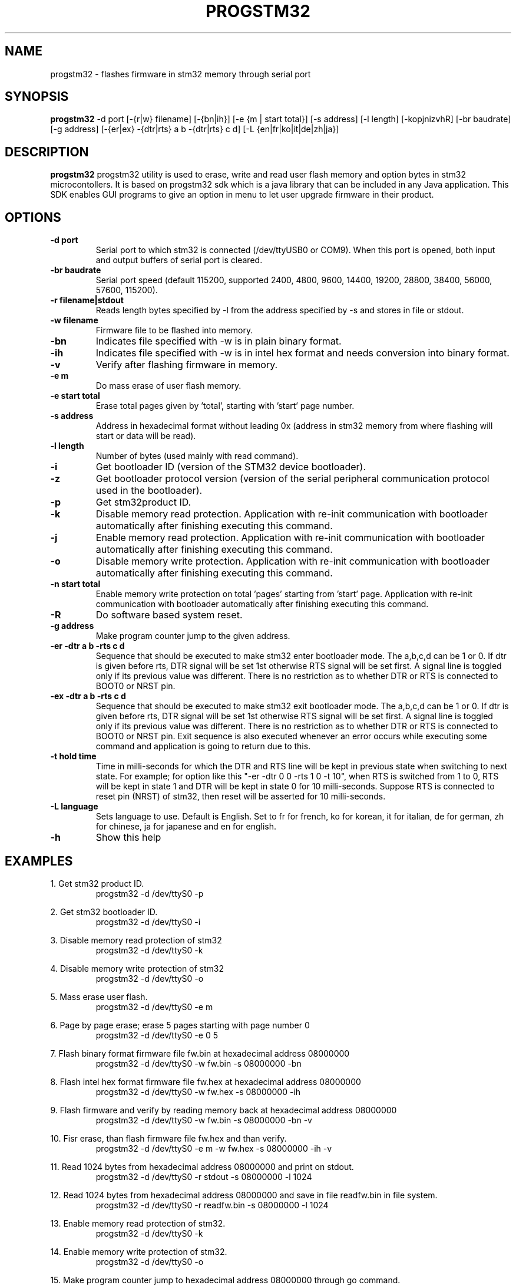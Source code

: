 .TH PROGSTM32 1
.SH NAME
progstm32 \- flashes firmware in stm32 memory through serial port

.SH SYNOPSIS
.B progstm32
-d port [\-{r|w} filename] [\-{bn|ih}] [\-e {m | start total}] [\-s address] [\-l length] [\-kopjnizvhR] [\-br baudrate] [\-g address] [\-{er|ex} \-{dtr|rts} a b \-{dtr|rts} c d] [-L {en|fr|ko|it|de|zh|ja}]

.SH DESCRIPTION
.B progstm32
progstm32 utility is used to erase, write and read user flash memory and option 
bytes in stm32 microcontollers. It is based on progstm32 sdk which is a java library 
that can be included in any Java application. This SDK enables GUI programs to give 
an option in menu to let user upgrade firmware in their product.

.SH OPTIONS
.TP
.B \-d   port
Serial port to which stm32 is connected (/dev/ttyUSB0 or COM9). When this port is opened, both input and output buffers of serial port is cleared.

.TP
.B \-br  baudrate
Serial port speed (default 115200, supported 2400, 4800, 9600, 14400, 19200, 28800, 38400, 56000, 57600, 115200).

.TP
.B \-r   filename|stdout
Reads length bytes specified by -l from the address specified by -s and stores in file or stdout.

.TP
.B \-w   filename
Firmware file to be flashed into memory.

.TP
.B \-bn
Indicates file specified with -w is in plain binary format.

.TP
.B \-ih
Indicates file specified with -w is in intel hex format and needs conversion into binary format.

.TP
.B \-v
Verify after flashing firmware in memory.

.TP
.B \-e   m		       
Do mass erase of user flash memory.

.TP
.B \-e   start total
Erase total pages given by 'total', starting with 'start' page number.

.TP
.B \-s   address
Address in hexadecimal format without leading 0x (address in stm32 memory from where flashing will start or data will be read).

.TP
.B \-l   length
Number of bytes (used mainly with read command).

.TP
.B \-i
Get bootloader ID (version of the STM32 device bootloader).

.TP
.B \-z
Get bootloader protocol version (version of the serial peripheral communication protocol used in the bootloader).

.TP
.B \-p
Get stm32product ID.

.TP
.B \-k
Disable memory read protection. Application with re-init communication with bootloader automatically after finishing executing this command.

.TP
.B \-j
Enable memory read protection. Application with re-init communication with bootloader automatically after finishing executing this command.

.TP
.B \-o
Disable memory write protection. Application with re-init communication with bootloader automatically after finishing executing this command.

.TP
.B \-n  start total
Enable memory write protection on total 'pages' starting from 'start' page. Application with re-init communication with bootloader automatically after finishing executing this command.

.TP
.B \-R
Do software based system reset.

.TP
.B \-g   address
Make program counter jump to the given address.

.TP
.B \-er \-dtr a b \-rts c d
Sequence that should be executed to make stm32 enter bootloader mode. The a,b,c,d can be 1 or 0. If dtr is given before rts, DTR signal will be set 1st otherwise RTS signal will be set first. A signal line is toggled only if its previous value was different. There is no restriction as to whether DTR or RTS is connected to BOOT0 or NRST pin.

.TP
.B \-ex \-dtr a b \-rts c d
Sequence that should be executed to make stm32 exit bootloader mode. The a,b,c,d can be 1 or 0. If dtr is given before rts, DTR signal will be set 1st otherwise RTS signal will be set first. A signal line is toggled only if its previous value was different. There is no restriction as to whether DTR or RTS is connected to BOOT0 or NRST pin. Exit sequence is also executed whenever an error occurs while executing some command and application is going to return due to this.

.TP
.B \-t hold time
Time in milli-seconds for which the DTR and RTS line will be kept in previous state when switching to next state. For example; for option like this "-er -dtr 0 0 -rts 1 0 -t 10", when RTS is switched from 1 to 0, RTS will be kept in state 1 and DTR will be kept in state 0 for 10 milli-seconds. Suppose RTS is connected to reset pin (NRST) of stm32, then reset will be asserted for 10 milli-seconds.

.TP
.B \-L  language
Sets language to use. Default is English. Set to fr for french, ko for korean, it for italian, de for german, zh for chinese, ja for japanese and en for english.

.TP
.B \-h
Show this help

.SH EXAMPLES
1. Get stm32 product ID.
.RS
.PD 0
.P
progstm32 \-d /dev/ttyS0 \-p
.PD
.RE

2. Get stm32 bootloader ID.
.RS
.PD 0
.P
progstm32 \-d /dev/ttyS0 \-i
.PD
.RE

3. Disable memory read protection of stm32
.RS
.PD 0
.P
progstm32 \-d /dev/ttyS0 \-k
.PD
.RE

4. Disable memory write protection of stm32
.RS
.PD 0
.P
progstm32 \-d /dev/ttyS0 \-o
.PD
.RE

5. Mass erase user flash.
.RS
.PD 0
.P
progstm32 \-d /dev/ttyS0 \-e m
.PD
.RE

6. Page by page erase; erase 5 pages starting with page number 0
.RS
.PD 0
.P
progstm32 \-d /dev/ttyS0 \-e 0 5
.PD
.RE

7. Flash binary format firmware file fw.bin at hexadecimal address 08000000
.RS
.PD 0
.P
progstm32 \-d /dev/ttyS0 \-w fw.bin \-s 08000000 \-bn
.PD
.RE

8. Flash intel hex format firmware file fw.hex at hexadecimal address 08000000
.RS
.PD 0
.P
progstm32 \-d /dev/ttyS0 \-w fw.hex \-s 08000000 \-ih
.PD
.RE

9. Flash firmware and verify by reading memory back at hexadecimal address 08000000
.RS
.PD 0
.P
progstm32 \-d /dev/ttyS0 \-w fw.bin -s 08000000 \-bn \-v
.PD
.RE

10. Fisr erase, than flash firmware file fw.hex and than verify.
.RS
.PD 0
.P
progstm32 \-d /dev/ttyS0 \-e m \-w fw.hex \-s 08000000 \-ih \-v
.PD
.RE

11. Read 1024 bytes from hexadecimal address 08000000 and print on stdout.
.RS
.PD 0
.P
progstm32 \-d /dev/ttyS0 \-r stdout \-s 08000000 \-l 1024
.PD
.RE

12. Read 1024 bytes from hexadecimal address 08000000 and save in file readfw.bin in file system.
.RS
.PD 0
.P
progstm32 \-d /dev/ttyS0 \-r readfw.bin \-s 08000000 \-l 1024
.PD
.RE

13. Enable memory read protection of stm32.
.RS
.PD 0
.P
progstm32 \-d /dev/ttyS0 \-k
.PD
.RE

14. Enable memory write protection of stm32.
.RS
.PD 0
.P
progstm32 \-d /dev/ttyS0 \-o
.PD
.RE

15. Make program counter jump to hexadecimal address 08000000 through go command.
.RS
.PD 0
.P
progstm32 \-d /dev/ttyS0 \-g 08000000
.PD
.RE

16. Trigger system reset through software ARM instruction.
.RS
.PD 0
.P
progstm32 \-d /dev/ttyS0 \-R
.PD
.RE

17. Get stm32 bootloader communication protocol version.
.RS
.PD 0
.P
progstm32 \-d /dev/ttyS0 \-z
.PD
.RE

.SH REPORTING BUGS
Bugs can be reported by creating issues in the issues section of the source code repository.

.SH SEE ALSO
Factory bootloader in stm32 uses a predefined protocol for communication with host computer. Following application notes should be consulted to know how to enter and exit bootloader mode, communication protocol, product specific requirements and behaviour of commands etc.

.RS 0
AN2606: STM32 microcontroller system memory boot mode
.RE
.RS 0
AN3155: USART protocol used in the STM32 bootloader
.RE

.SH AUTHORS
The
.B progstm32
is developed and maintained by
.IR "Rishi Gupta <gupt21@gmail.com>"

.SH COPYRIGHT
Copyright (C) 2018, Rishi Gupta. All rights reserved.

.SH LICENSE
.B progstm32
is distributed under GNU Lesser General Public License Version 2.1. Copy of the license is available in source code repository in the file "LICENSE".
